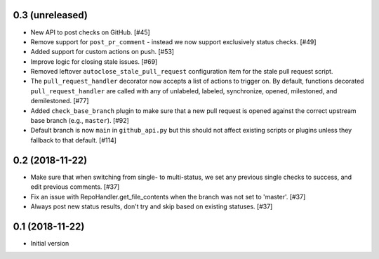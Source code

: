 0.3 (unreleased)
----------------

* New API to post checks on GitHub. [#45]

* Remove support for ``post_pr_comment`` - instead we now support exclusively
  status checks. [#49]

* Added support for custom actions on push. [#53]

* Improve logic for closing stale issues. [#69]

* Removed leftover ``autoclose_stale_pull_request`` configuration item for
  the stale pull request script.

* The ``pull_request_handler`` decorator now accepts a list of actions to
  trigger on. By default, functions decorated ``pull_request_handler`` are
  called with any of unlabeled, labeled, synchronize, opened, milestoned, and
  demilestoned. [#77]

* Added ``check_base_branch`` plugin to make sure that a new pull request
  is opened against the correct upstream base branch (e.g., ``master``). [#92]

* Default branch is now ``main`` in ``github_api.py`` but this should not
  affect existing scripts or plugins unless they fallback to that default.
  [#114]

0.2 (2018-11-22)
----------------

* Make sure that when switching from single- to multi-status, we set any
  previous single checks to success, and edit previous comments. [#37]

* Fix an issue with RepoHandler.get_file_contents when the branch was not
  set to 'master'. [#37]

* Always post new status results, don't try and skip based on existing
  statuses. [#37]

0.1 (2018-11-22)
----------------

* Initial version
